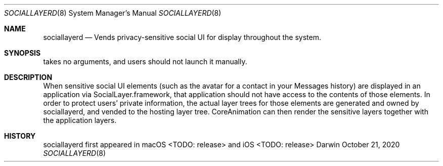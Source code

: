 .Dd October 21, 2020
.Dt SOCIALLAYERD 8
.Os Darwin
.Sh NAME
.Nm sociallayerd
.Nd Vends privacy-sensitive social UI for display throughout the system.
.Sh SYNOPSIS
takes no arguments, and users should not launch it manually.
.Sh DESCRIPTION
When sensitive social UI elements (such as the avatar for a contact in your Messages history) are displayed in an application via SocialLayer.framework, that application should not have access to the contents of those elements. In order to protect users' private information, the actual layer trees for those elements are generated and owned by sociallayerd, and vended to the hosting layer tree. CoreAnimation can then render the sensitive layers together with the application layers.
.Sh HISTORY
sociallayerd first appeared in macOS <TODO: release> and iOS <TODO: release>
